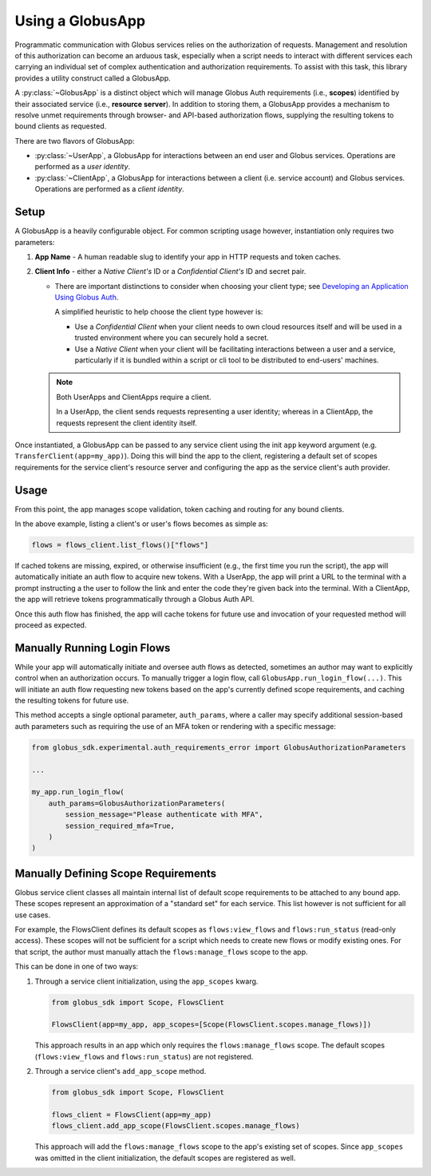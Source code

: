 
.. _using_globus_app:

.. py:currentmodule:: globus_sdk.experimental.globus_app

Using a GlobusApp
=================

Programmatic communication with Globus services relies on the authorization of requests.
Management and resolution of this authorization can become an arduous task, especially
when a script needs to interact with different services each carrying an individual set
of complex authentication and authorization requirements. To assist with this task, this
library provides a utility construct called a GlobusApp.

A :py:class:`~GlobusApp` is a distinct object which will manage Globus Auth requirements
(i.e., **scopes**) identified by their associated service (i.e., **resource server**).
In addition to storing them, a GlobusApp provides a mechanism to resolve unmet
requirements through browser- and API-based authorization flows, supplying the resulting
tokens to bound clients as requested.

There are two flavors of GlobusApp:

*   :py:class:`~UserApp`, a GlobusApp for interactions between an end user and Globus
    services. Operations are performed as a *user identity*.

*   :py:class:`~ClientApp`, a GlobusApp for interactions between a client
    (i.e. service account) and Globus services. Operations are performed as a
    *client identity*.

Setup
-----

A GlobusApp is a heavily configurable object. For common scripting usage however,
instantiation only requires two parameters:

#.  **App Name** - A human readable slug to identify your app in HTTP requests and token
    caches.

#.  **Client Info** - either a *Native Client's* ID or a *Confidential Client's* ID and
    secret pair.

    *   There are important distinctions to consider when choosing your client type; see
        `Developing an Application Using Globus Auth <https://docs.globus.org/api/auth/developer-guide/#developing-apps>`_.

        A simplified heuristic to help choose the client type however is:

        *   Use a *Confidential Client* when your client needs to own cloud resources
            itself and will be used in a trusted environment where you can securely
            hold a secret.

        *   Use a *Native Client* when your client will be facilitating interactions
            between a user and a service, particularly if it is bundled within a
            script or cli tool to be distributed to end-users' machines.


    ..  Note::

        Both UserApps and ClientApps require a client.

        In a UserApp, the client sends requests representing a user identity; whereas in
        a ClientApp, the requests represent the client identity itself.


Once instantiated, a GlobusApp can be passed to any service client using the init
``app`` keyword argument (e.g. ``TransferClient(app=my_app)``). Doing this will bind the
app to the client, registering a default set of scopes requirements for the service
client's resource server and configuring the app as the service client's auth provider.


..  tab-set::

    ..  tab-item:: UserApp

        Construct a UserApp then bind it to a Transfer client and a Flows client.

        ..  Note::

            ``UserApp.__init__(...)`` also accepts a `client_secret` keyword argument
            which must be supplied for confidential clients.

        ..  code-block:: python

            import globus_sdk
            from globus_sdk.experimental.globus_app import UserApp

            CLIENT_ID = "..."
            my_app = UserApp("my-user-app", client_id=CLIENT_ID)

            transfer_client = globus_sdk.TransferClient(app=my_app)
            flows_client = globus_Sdk.FlowsClient(app=my_app)


    .. tab-item:: ClientApp

        Construct a ClientApp, then bind it to a Transfer client and a Flows client.

        ..  Note::

            ``ClientApp.__init__(...)`` requires the `client_secret` keyword argument.
            Native clients, which lack secrets, are not allowed.

        ..  code-block:: python

            import globus_sdk
            from globus_sdk.experimental.globus_app import ClientApp

            CLIENT_ID = "..."
            CLIENT_SECRET = "..."
            my_app = ClientApp("my-client-app", client_id=CLIENT_ID, client_secret=CLIENT_SECRET)

            transfer_client = globus_sdk.TransferClient(app=my_app)
            flows_client = globus_sdk.FlowsClient(app=my_app)


Usage
-----

From this point, the app manages scope validation, token caching and routing for any
bound clients.

In the above example, listing a client's or user's flows becomes as simple as:

..  code-block:: python

    flows = flows_client.list_flows()["flows"]

If cached tokens are missing, expired, or otherwise insufficient (e.g., the first time
you run the script), the app will automatically initiate an auth flow to acquire new
tokens. With a UserApp, the app will print a URL to the terminal with a prompt
instructing a the user to follow the link and enter the code they're given back into the
terminal. With a ClientApp, the app will retrieve tokens programmatically through a
Globus Auth API.

Once this auth flow has finished, the app will cache tokens for future use and
invocation of your requested method will proceed as expected.


Manually Running Login Flows
----------------------------

While your app will automatically initiate and oversee auth flows as detected, sometimes
an author may want to explicitly control when an authorization occurs. To manually
trigger a login flow, call ``GlobusApp.run_login_flow(...)``. This will initiate an auth
flow requesting new tokens based on the app's currently defined scope requirements, and
caching the resulting tokens for future use.

This method accepts a single optional parameter, ``auth_params``, where a caller
may specify additional session-based auth parameters such as requiring the use of an
MFA token or rendering with a specific message:


..  code-block:: python

    from globus_sdk.experimental.auth_requirements_error import GlobusAuthorizationParameters

    ...

    my_app.run_login_flow(
        auth_params=GlobusAuthorizationParameters(
            session_message="Please authenticate with MFA",
            session_required_mfa=True,
        )
    )


Manually Defining Scope Requirements
------------------------------------

Globus service client classes all maintain internal list of default scope requirements
to be attached to any bound app. These scopes represent an approximation of a
"standard set" for each service. This list however is not sufficient for all use cases.

For example, the FlowsClient defines its default scopes as ``flows:view_flows`` and
``flows:run_status`` (read-only access). These scopes will not be sufficient for a
script which needs to create new flows or modify existing ones. For that script, the
author must manually attach the ``flows:manage_flows`` scope to the app.

This can be done in one of two ways:

#.  Through a service client initialization, using the ``app_scopes`` kwarg.

    ..  code-block:: python

        from globus_sdk import Scope, FlowsClient

        FlowsClient(app=my_app, app_scopes=[Scope(FlowsClient.scopes.manage_flows)])

    This approach results in an app which only requires the ``flows:manage_flows``
    scope. The default scopes (``flows:view_flows`` and ``flows:run_status``) are not
    registered.

#.  Through a service client's ``add_app_scope`` method.

    ..  code-block:: python

        from globus_sdk import Scope, FlowsClient

        flows_client = FlowsClient(app=my_app)
        flows_client.add_app_scope(FlowsClient.scopes.manage_flows)

    This approach will add the ``flows:manage_flows`` scope to the app's existing set of
    scopes. Since ``app_scopes`` was omitted in the client initialization, the default
    scopes are registered as well.

